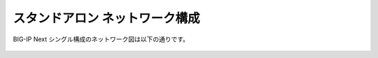 スタンドアロン ネットワーク構成
======================================

BIG-IP Next シングル構成のネットワーク図は以下の通りです。


.. figure:: images/c2-m1-1.png
   :scale: 50%
   :align: center
